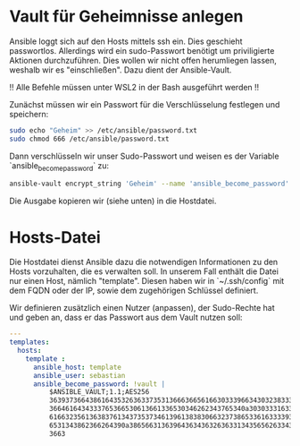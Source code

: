 #+AUTHOR: Sebastian Meisel
#+DATE: <2022-06-17 Fr>
#+BABEL: :cache yes
#+PROPERTY: header-args :tangle hosts

* Vault für Geheimnisse anlegen
Ansible loggt sich auf den Hosts mittels ssh ein. Dies geschieht passwortlos.
Allerdings wird ein sudo-Passwort benötigt um priviligierte Aktionen durchzuführen.
Dies wollen wir nicht offen herumliegen lassen, weshalb wir es "einschließen".
Dazu dient der Ansible-Vault.

!! Alle Befehle müssen unter WSL2 in der Bash ausgeführt werden !!

Zunächst müssen wir ein Passwort für die Verschlüsselung festlegen und speichern:

#+BEGIN_SRC bash :tangle no
  sudo echo "Geheim" >> /etc/ansible/password.txt
  sudo chmod 666 /etc/ansible/password.txt
#+END_SRC

Dann verschlüsseln wir unser Sudo-Passwort und weisen es der
Variable `ansible_become_password` zu:

#+BEGIN_SRC bash :tangle no
ansible-vault encrypt_string 'Geheim' --name 'ansible_become_password' --vault-id=/etc/ansible/password.txt
#+END_SRC

Die Ausgabe kopieren wir (siehe unten) in die Hostdatei.

* Hosts-Datei
Die Hostdatei dienst Ansible dazu die notwendigen Informationen zu den Hosts
vorzuhalten, die es verwalten soll. In unserem Fall enthält die Datei nur einen
Host, nämlich "template". Diesen haben wir in `~/.ssh/config` mit dem FQDN oder der
IP, sowie dem zugehörigen Schlüssel definiert.

Wir definieren zusätzlich einen Nutzer (anpassen), der Sudo-Rechte hat und geben an,
dass er das Passwort aus dem Vault nutzen soll:

#+BEGIN_SRC yml
---
templates:
  hosts:
    template :
      ansible_host: template
      ansible_user: sebastian
      ansible_become_password: !vault |
          $ANSIBLE_VAULT;1.1;AES256
          36393736643861643532636337353136663665616630333966343032383336343038363361363634
          3664616434333765366530613661336530346262343765340a303033316334336264303037336663
          61663235613638376134373537346139613838306632373865336163333933653535303464363432
          6531343862366264390a386566313639643634363263633134356562633437626666623334636261
          3663
#+END_SRC

